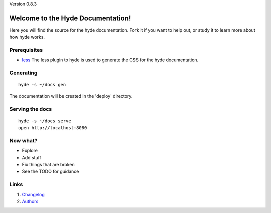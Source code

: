 Version 0.8.3

Welcome to the Hyde Documentation!
==================================

Here you will find the source for the hyde documentation. Fork it if you want to
help out, or study it to learn more about how hyde works.

Prerequisites
-------------
- `less`_
  The less plugin to hyde is used to generate the CSS for the hyde
  documentation.

Generating
------------
::

        hyde -s ~/docs gen
The documentation will be created in the 'deploy' directory.

Serving the docs
----------------
::

        hyde -s ~/docs serve
        open http://localhost:8080

Now what?
------------
- Explore
- Add stuff
- Fix things that are broken
- See the TODO for guidance

Links
-----
1. `Changelog`_
2. `Authors`_

.. _less: http://lesscss.org/
.. _Authors: https://github.com/hyde/docs/blob/master/AUTHORS.rst
.. _Changelog: https://github.com/hyde/docs/blob/master/CHANGELOG.rst
